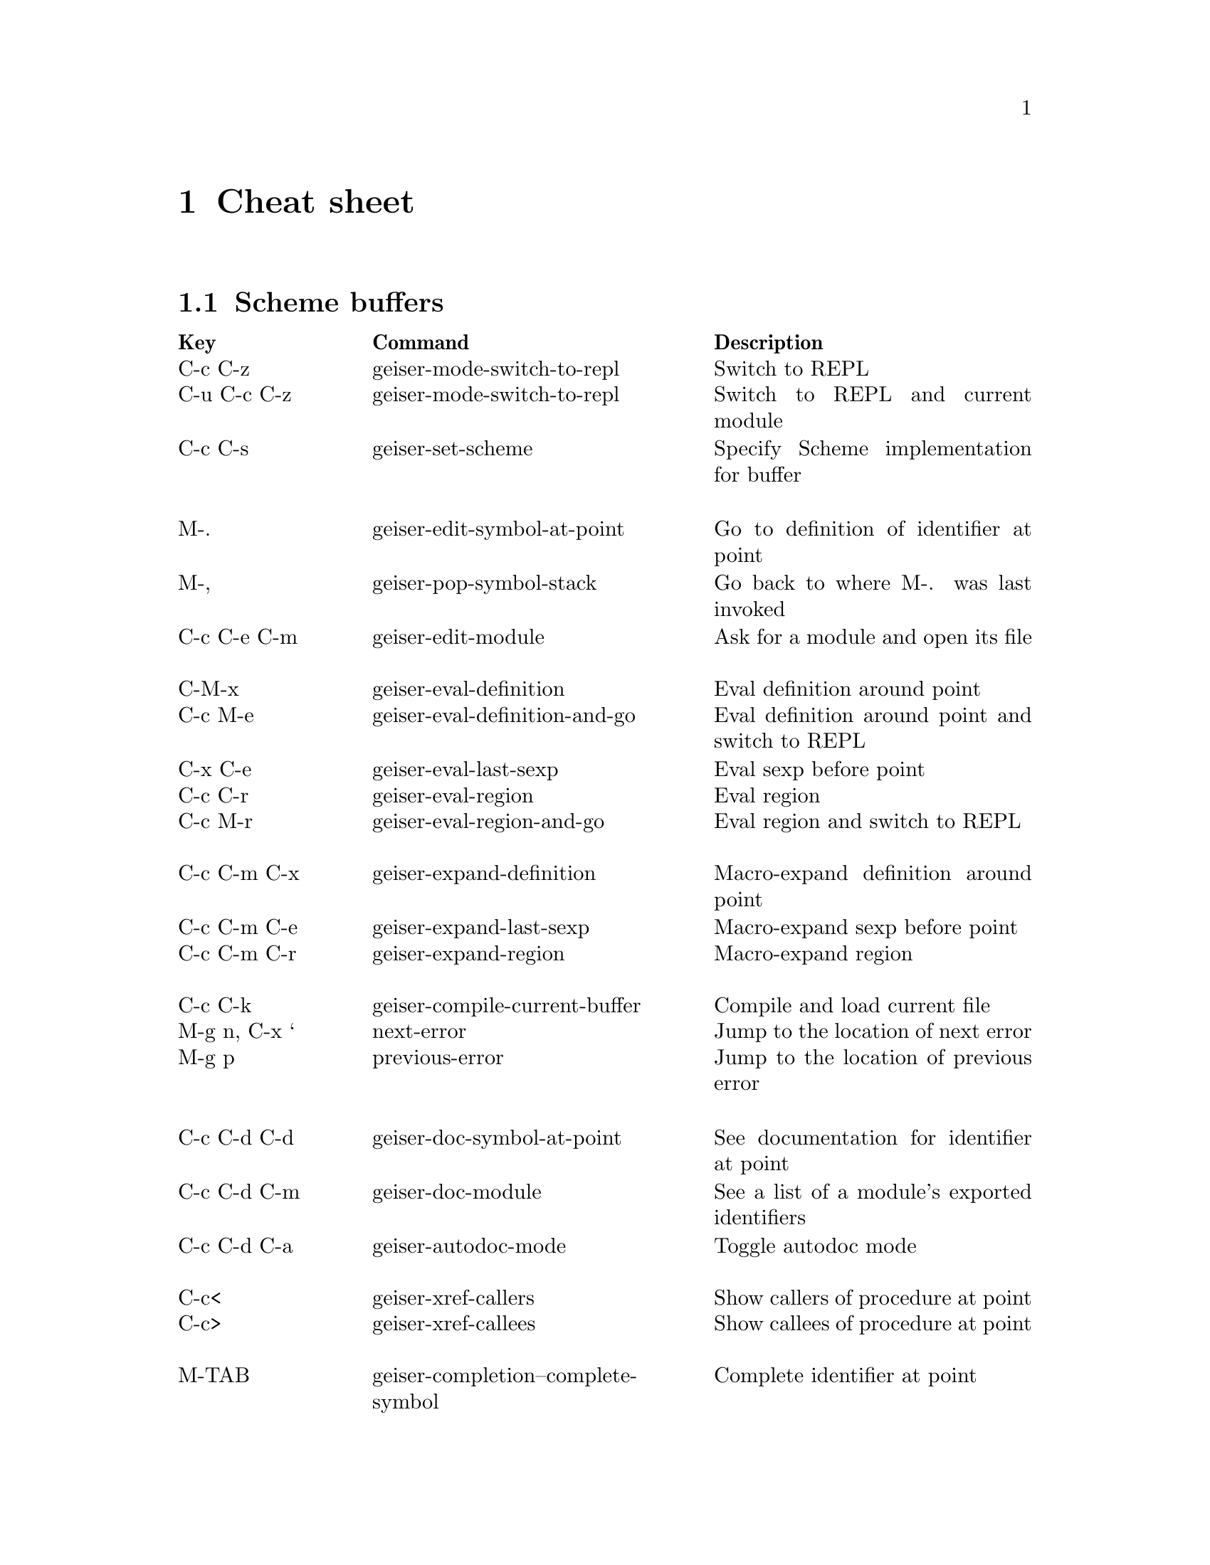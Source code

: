 @node Cheat sheet, No hacker is an island, Fun between the parens, Top
@chapter Cheat sheet

@menu
* Scheme buffers::
* REPL::
* Documentation browser::
@end menu

@node Scheme buffers, REPL, Cheat sheet, Cheat sheet
@section Scheme buffers

@multitable @columnfractions .20 .4 .4
@headitem Key @tab Command @tab Description
@item C-c C-z
@tab geiser-mode-switch-to-repl
@tab Switch to REPL
@item C-u C-c C-z
@tab geiser-mode-switch-to-repl
@tab Switch to REPL and current module
@item C-c C-s
@tab geiser-set-scheme
@tab Specify Scheme implementation for buffer
@item @tab @tab
@item M-.
@tab geiser-edit-symbol-at-point
@tab Go to definition of identifier at point
@item M-,
@tab geiser-pop-symbol-stack
@tab Go back to where M-. was last invoked
@item C-c C-e C-m
@tab geiser-edit-module
@tab Ask for a module and open its file
@item @tab @tab
@item C-M-x
@tab geiser-eval-definition
@tab Eval definition around point
@item C-c M-e
@tab geiser-eval-definition-and-go
@tab Eval definition around point and switch to REPL
@item C-x C-e
@tab geiser-eval-last-sexp
@tab Eval sexp before point
@item C-c C-r
@tab geiser-eval-region
@tab Eval region
@item C-c M-r
@tab geiser-eval-region-and-go
@tab Eval region and switch to REPL
@item @tab @tab
@item C-c C-m C-x
@tab geiser-expand-definition
@tab Macro-expand definition around point
@item C-c C-m C-e
@tab geiser-expand-last-sexp
@tab Macro-expand sexp before point
@item C-c C-m C-r
@tab geiser-expand-region
@tab Macro-expand region
@item @tab @tab
@item C-c C-k
@tab geiser-compile-current-buffer
@tab Compile and load current file
@item M-g n, C-x `
@tab next-error
@tab Jump to the location of next error
@item M-g p
@tab previous-error
@tab Jump to the location of previous error
@item @tab @tab
@item C-c C-d C-d
@tab geiser-doc-symbol-at-point
@tab See documentation for identifier at point
@item C-c C-d C-m
@tab geiser-doc-module
@tab See a list of a module's exported identifiers
@item C-c C-d C-a
@tab geiser-autodoc-mode
@tab Toggle autodoc mode
@item @tab @tab
@item C-c<
@tab geiser-xref-callers
@tab Show callers of procedure at point
@item C-c>
@tab geiser-xref-callees
@tab Show callees of procedure at point
@item @tab @tab
@item M-TAB
@tab geiser-completion--complete-symbol
@tab Complete identifier at point
@item M-`, C-.
@tab geiser-completion--complete-module
@tab Complete module name at point
@end multitable

@node REPL, Documentation browser, Scheme buffers, Cheat sheet
@section REPL

@multitable @columnfractions .20 .4 .4
@headitem Key @tab Command @tab Description
@item C-c C-z
@tab switch-to-geiser
@tab Start Scheme REPL, or jump to previous buffer
@item C-c C-q
@tab geiser-repl-exit
@tab Kill Scheme process
@item C-c C-k
@tab geiser-repl-nuke
@tab Nuke REPL: use it if the REPL becomes unresponsive
@item M-.
@tab geiser-edit-symbol-at-point
@tab Edit identifier at point
@item TAB
@tab geiser-completion--tab
@tab Complete identifier at point or indent if none; away from
last prompt, go to next error in the buffer.
@item S-TAB (backtab)
@tab geiser-completion--previous-error
@tab Go to previous error in the REPL buffer
@item TAB, M-TAB
@tab geiser-completion--complete-symbol
@tab Complete identifier at point
@item M-`, C-.
@tab geiser-completion--complete-module
@tab Complete module name at point
@item M-p, M-n
@tab (comint commands)
@tab Prompt history, matching current prefix
@item C-c M-p, C-c M-n
@tab (comint commands)
@tab Previous/next prompt inputs
@item C-c C-m
@tab switch-to-geiser-module
@tab Set current module
@item C-c C-i
@tab geiser-repl-import-module
@tab Import module into current namespace
@item C-c C-d C-d
@tab geiser-doc-symbol-at-point
@tab See documentation for symbol at point
@item C-c C-d C-m
@tab geiser-repl--doc-module
@tab See documentation for module
@item C-c C-d C-a
@tab geiser-autodoc-mode
@tab Toggle autodoc mode
@end multitable

@node Documentation browser,  , REPL, Cheat sheet
@section Documentation browser

@multitable @columnfractions .20 .4 .4
@headitem Key @tab Command @tab Description
@item n, f
@tab geiser-doc-next @tab Next page
@item p, b
@tab geiser-doc-previous @tab Previous page
@item TAB, S-TAB
@tab forward-button, backwards-button
@tab Next/previous link
@item k
@tab geiser-doc-kill-page
@tab Kill current page and go to previous or next
@item g, r
@tab geiser-doc-refresh
@tab Refresh page
@item c
@tab geiser-doc-clean-history
@tab Clear browsing history
@item ., M-.
@tab geiser-doc-edit-symbol-at-point
@tab Edit identifier at point
@item z
@tab geiser-doc-switch-to-repl
@tab Switch to REPL
@item q
@tab View-quit
@tab Bury buffer
@end multitable

@flushright
.
@end flushright


